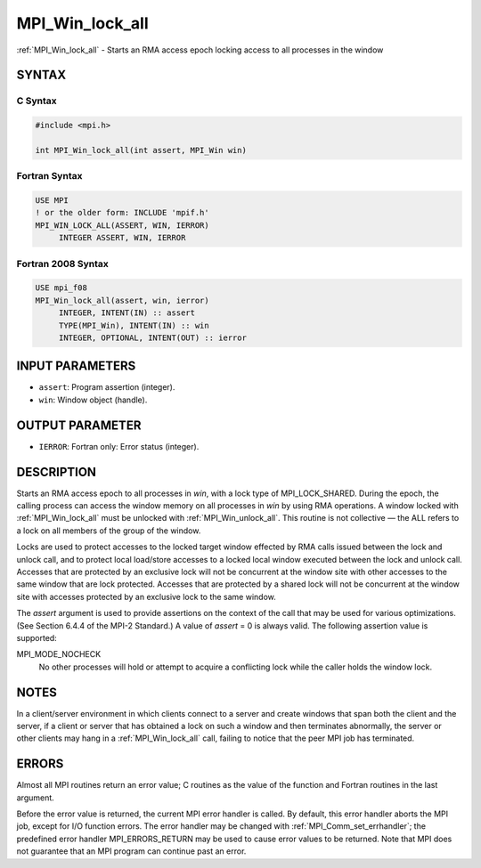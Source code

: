 .. _mpi_win_lock_all:


MPI_Win_lock_all
================

.. include_body

:ref:`MPI_Win_lock_all` - Starts an RMA access epoch locking access to all
processes in the window


SYNTAX
------


C Syntax
^^^^^^^^

.. code-block:: c

   #include <mpi.h>

   int MPI_Win_lock_all(int assert, MPI_Win win)


Fortran Syntax
^^^^^^^^^^^^^^

.. code-block:: fortran

   USE MPI
   ! or the older form: INCLUDE 'mpif.h'
   MPI_WIN_LOCK_ALL(ASSERT, WIN, IERROR)
   	INTEGER ASSERT, WIN, IERROR


Fortran 2008 Syntax
^^^^^^^^^^^^^^^^^^^

.. code-block:: fortran

   USE mpi_f08
   MPI_Win_lock_all(assert, win, ierror)
   	INTEGER, INTENT(IN) :: assert
   	TYPE(MPI_Win), INTENT(IN) :: win
   	INTEGER, OPTIONAL, INTENT(OUT) :: ierror


INPUT PARAMETERS
----------------
* ``assert``: Program assertion (integer).
* ``win``: Window object (handle).

OUTPUT PARAMETER
----------------
* ``IERROR``: Fortran only: Error status (integer).

DESCRIPTION
-----------

Starts an RMA access epoch to all processes in *win*, with a lock type
of MPI_LOCK_SHARED. During the epoch, the calling process can access the
window memory on all processes in *win* by using RMA operations. A
window locked with :ref:`MPI_Win_lock_all` must be unlocked with
:ref:`MPI_Win_unlock_all`. This routine is not collective — the ALL refers to a
lock on all members of the group of the window.

Locks are used to protect accesses to the locked target window effected
by RMA calls issued between the lock and unlock call, and to protect
local load/store accesses to a locked local window executed between the
lock and unlock call. Accesses that are protected by an exclusive lock
will not be concurrent at the window site with other accesses to the
same window that are lock protected. Accesses that are protected by a
shared lock will not be concurrent at the window site with accesses
protected by an exclusive lock to the same window.

The *assert* argument is used to provide assertions on the context of
the call that may be used for various optimizations. (See Section 6.4.4
of the MPI-2 Standard.) A value of *assert* = 0 is always valid. The
following assertion value is supported:

MPI_MODE_NOCHECK
   No other processes will hold or attempt to acquire a conflicting lock
   while the caller holds the window lock.


NOTES
-----

In a client/server environment in which clients connect to a server and
create windows that span both the client and the server, if a client or
server that has obtained a lock on such a window and then terminates
abnormally, the server or other clients may hang in a :ref:`MPI_Win_lock_all`
call, failing to notice that the peer MPI job has terminated.


ERRORS
------

Almost all MPI routines return an error value; C routines as the value
of the function and Fortran routines in the last argument.

Before the error value is returned, the current MPI error handler is
called. By default, this error handler aborts the MPI job, except for
I/O function errors. The error handler may be changed with
:ref:`MPI_Comm_set_errhandler`; the predefined error handler MPI_ERRORS_RETURN
may be used to cause error values to be returned. Note that MPI does not
guarantee that an MPI program can continue past an error.


.. seealso::
   | :ref:`MPI_Win_unlock_all` :ref:`MPI_Win_lock`
